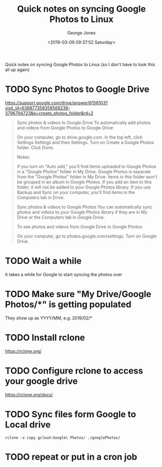 #+OPTIONS: ':nil *:t -:t ::t <:t H:3 \n:nil ^:nil arch:headline
#+OPTIONS: author:t broken-links:nil c:nil creator:nil
#+OPTIONS: d:(not "LOGBOOK") date:t e:t email:nil f:t inline:t num:2
#+OPTIONS: p:nil pri:nil prop:nil stat:t tags:t tasks:t tex:t
#+OPTIONS: timestamp:t title:t toc:t todo:t |:t
#+TITLE: Quick notes on syncing Google Photos to Linux
#+DATE: <2019-03-09 09:37:52 Saturday>
#+AUTHOR: George Jones
#+EMAIL: eludom@gmail.com
#+LANGUAGE: en
#+SELECT_TAGS: export
#+EXCLUDE_TAGS: noexport
#+CREATOR: Emacs 27.0.50 (Org mode 9.1.14)

Quick notes on syncing Google Photos to Linux (so I don't have to look
this all up again)

* TODO Sync Photos to Google Drive

  https://support.google.com/drive/answer/6156103?visit_id=636877358358569239-3796794723&p=create_photos_folder&rd=2

 #+begin_quote
 Sync photos & videos to Google Drive
To automatically add photos and videos from Google Photos to Google Drive:

On your computer, go to drive.google.com.
In the top left, click Settings Settings and then Settings.
Turn on Create a Google Photos folder.
Click Done.

Notes:

If you turn on "Auto add," you’ll find items uploaded to Google Photos in a "Google Photos" folder in My Drive.
Google Photos is separate from the "Google Photos" folder in My Drive. Items in this folder won't be grouped in an album in Google Photos. If you add an item to this folder, it will not be added to your Google Photos library.
If you use Backup and Sync on your computer, you’ll find items in the Computers tab in Drive.

Sync photos & videos to Google Photos
You can automatically sync photos and videos to your Google Photos library if they are in My Drive or the Computers tab in Google Drive.

To see photos and videos from Google Drive in Google Photos:

On your computer, go to photos.google.com/settings.
Turn on Google Drive.
 #+end_quote

* TODO Wait a while
  It takes a while for Google to start syncing the photos over

* TODO Make sure "My Drive/Google Photos/*" is getting populated
  They show up as YYYY/MM, e.g. 2019/02/*

* TODO Install rclone
  https://rclone.org/

* TODO Configure rclone to access your google drive
  https://rclone.org/docs/

* TODO Sync files form Google to Local drive
  #+begin_example
  rclone -v copy gcloud:Google\ Photos/ ./googlePhotos/
  #+end_example

* TODO repeat or put in a cron job
